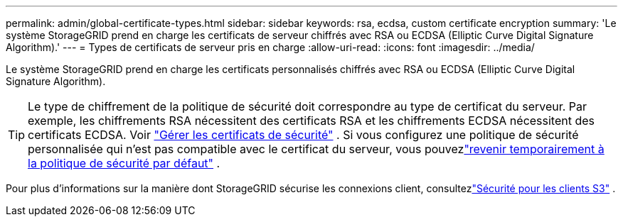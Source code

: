 ---
permalink: admin/global-certificate-types.html 
sidebar: sidebar 
keywords: rsa, ecdsa, custom certificate encryption 
summary: 'Le système StorageGRID prend en charge les certificats de serveur chiffrés avec RSA ou ECDSA (Elliptic Curve Digital Signature Algorithm).' 
---
= Types de certificats de serveur pris en charge
:allow-uri-read: 
:icons: font
:imagesdir: ../media/


[role="lead"]
Le système StorageGRID prend en charge les certificats personnalisés chiffrés avec RSA ou ECDSA (Elliptic Curve Digital Signature Algorithm).


TIP: Le type de chiffrement de la politique de sécurité doit correspondre au type de certificat du serveur.  Par exemple, les chiffrements RSA nécessitent des certificats RSA et les chiffrements ECDSA nécessitent des certificats ECDSA. Voir link:using-storagegrid-security-certificates.html["Gérer les certificats de sécurité"] .  Si vous configurez une politique de sécurité personnalisée qui n'est pas compatible avec le certificat du serveur, vous pouvezlink:manage-tls-ssh-policy.html#temporarily-revert-to-default-security-policy["revenir temporairement à la politique de sécurité par défaut"] .

Pour plus d'informations sur la manière dont StorageGRID sécurise les connexions client, consultezlink:security-for-clients.html["Sécurité pour les clients S3"] .
